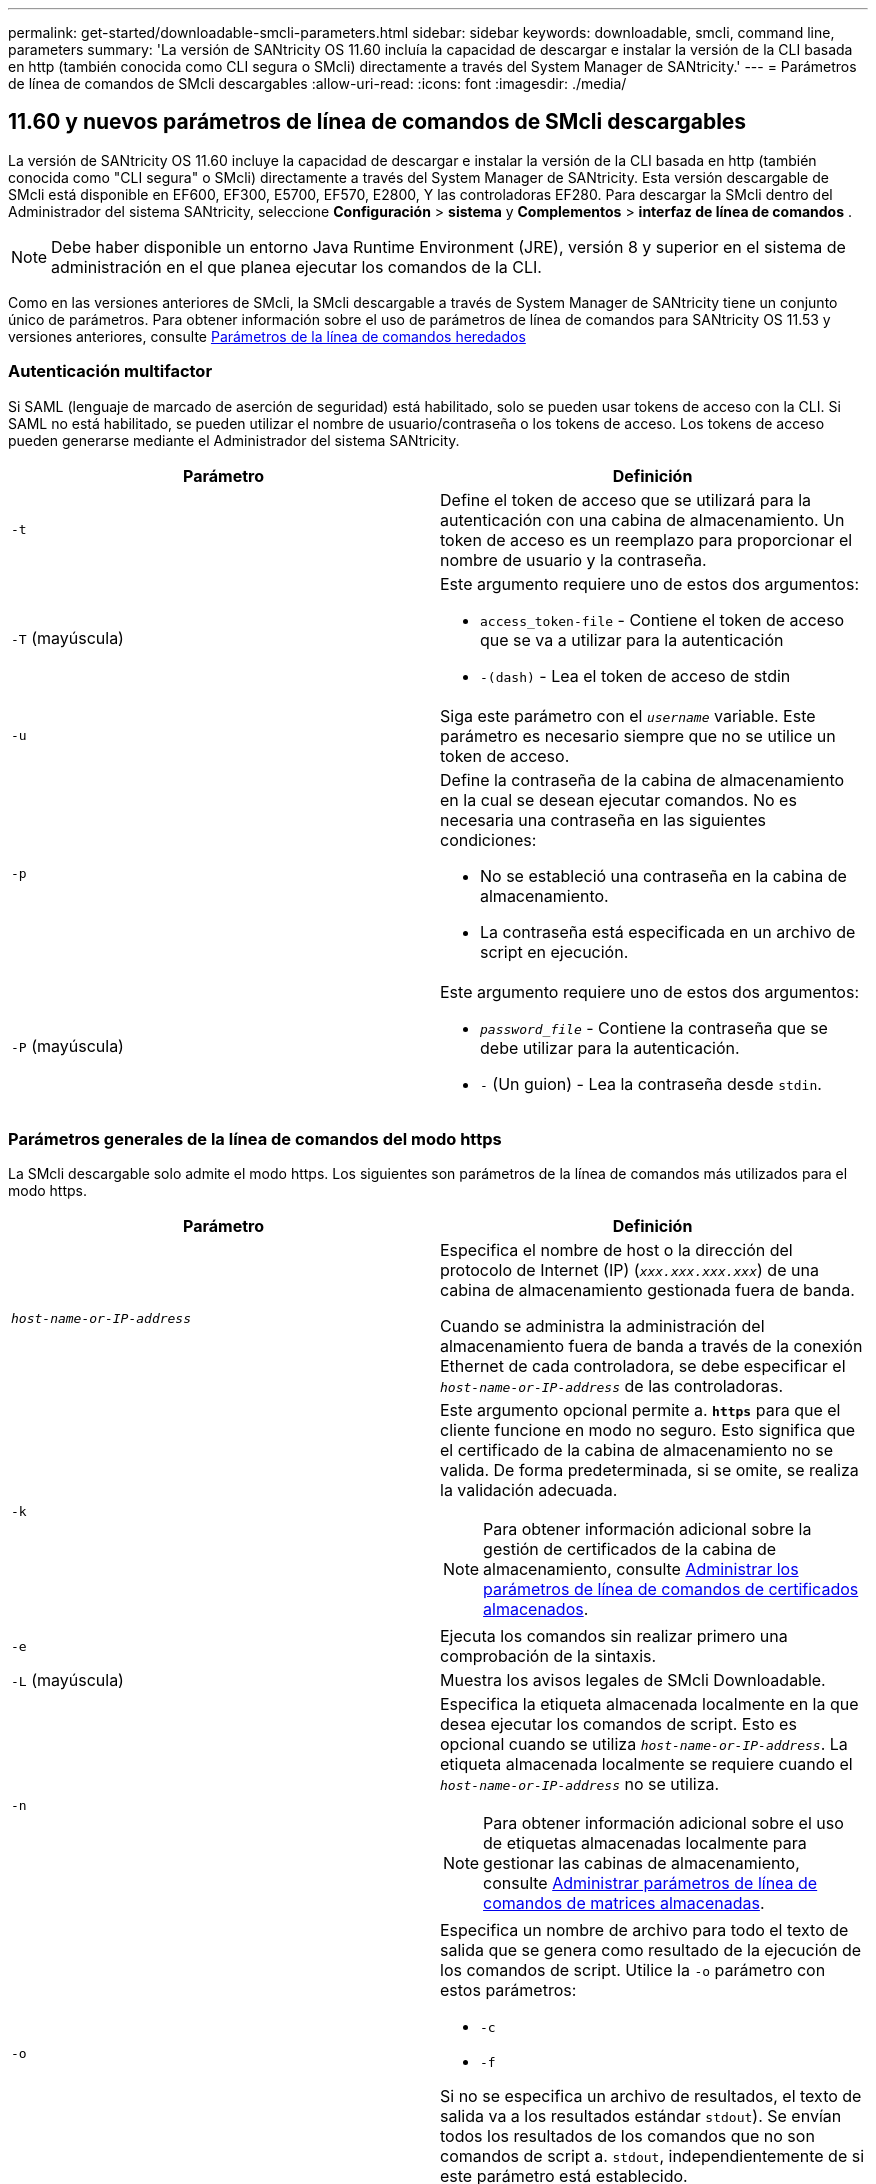 ---
permalink: get-started/downloadable-smcli-parameters.html 
sidebar: sidebar 
keywords: downloadable, smcli, command line, parameters 
summary: 'La versión de SANtricity OS 11.60 incluía la capacidad de descargar e instalar la versión de la CLI basada en http (también conocida como CLI segura o SMcli) directamente a través del System Manager de SANtricity.' 
---
= Parámetros de línea de comandos de SMcli descargables
:allow-uri-read: 
:icons: font
:imagesdir: ./media/




== 11.60 y nuevos parámetros de línea de comandos de SMcli descargables

La versión de SANtricity OS 11.60 incluye la capacidad de descargar e instalar la versión de la CLI basada en http (también conocida como "CLI segura" o SMcli) directamente a través del System Manager de SANtricity. Esta versión descargable de SMcli está disponible en EF600, EF300, E5700, EF570, E2800, Y las controladoras EF280. Para descargar la SMcli dentro del Administrador del sistema SANtricity, seleccione *Configuración* > *sistema* y *Complementos* > *interfaz de línea de comandos* .


NOTE: Debe haber disponible un entorno Java Runtime Environment (JRE), versión 8 y superior en el sistema de administración en el que planea ejecutar los comandos de la CLI.

Como en las versiones anteriores de SMcli, la SMcli descargable a través de System Manager de SANtricity tiene un conjunto único de parámetros. Para obtener información sobre el uso de parámetros de línea de comandos para SANtricity OS 11.53 y versiones anteriores, consulte xref:./get-started/command-line-parameters.adoc[Parámetros de la línea de comandos heredados]



=== Autenticación multifactor

Si SAML (lenguaje de marcado de aserción de seguridad) está habilitado, solo se pueden usar tokens de acceso con la CLI. Si SAML no está habilitado, se pueden utilizar el nombre de usuario/contraseña o los tokens de acceso. Los tokens de acceso pueden generarse mediante el Administrador del sistema SANtricity.

[cols="2*"]
|===
| Parámetro | Definición 


 a| 
`-t`
 a| 
Define el token de acceso que se utilizará para la autenticación con una cabina de almacenamiento. Un token de acceso es un reemplazo para proporcionar el nombre de usuario y la contraseña.



 a| 
`-T` (mayúscula)
 a| 
Este argumento requiere uno de estos dos argumentos:

* `access_token-file` - Contiene el token de acceso que se va a utilizar para la autenticación
* `-(dash)` - Lea el token de acceso de stdin




 a| 
`-u`
 a| 
Siga este parámetro con el `_username_` variable. Este parámetro es necesario siempre que no se utilice un token de acceso.



 a| 
`-p`
 a| 
Define la contraseña de la cabina de almacenamiento en la cual se desean ejecutar comandos. No es necesaria una contraseña en las siguientes condiciones:

* No se estableció una contraseña en la cabina de almacenamiento.
* La contraseña está especificada en un archivo de script en ejecución.




 a| 
`-P` (mayúscula)
 a| 
Este argumento requiere uno de estos dos argumentos:

* `_password_file_` - Contiene la contraseña que se debe utilizar para la autenticación.
* `-` (Un guion) - Lea la contraseña desde `stdin`.


|===


=== Parámetros generales de la línea de comandos del modo https

La SMcli descargable solo admite el modo https. Los siguientes son parámetros de la línea de comandos más utilizados para el modo https.

[cols="2*"]
|===
| Parámetro | Definición 


 a| 
`_host-name-or-IP-address_`
 a| 
Especifica el nombre de host o la dirección del protocolo de Internet (IP) (`_xxx.xxx.xxx.xxx_`) de una cabina de almacenamiento gestionada fuera de banda.

Cuando se administra la administración del almacenamiento fuera de banda a través de la conexión Ethernet de cada controladora, se debe especificar el `_host-name-or-IP-address_` de las controladoras.



 a| 
`-k`
 a| 
Este argumento opcional permite a. `*https*` para que el cliente funcione en modo no seguro. Esto significa que el certificado de la cabina de almacenamiento no se valida. De forma predeterminada, si se omite, se realiza la validación adecuada.


NOTE: Para obtener información adicional sobre la gestión de certificados de la cabina de almacenamiento, consulte <<storedcertificates,Administrar los parámetros de línea de comandos de certificados almacenados>>.



 a| 
`-e`
 a| 
Ejecuta los comandos sin realizar primero una comprobación de la sintaxis.



 a| 
`-L` (mayúscula)
 a| 
Muestra los avisos legales de SMcli Downloadable.



 a| 
`-n`
 a| 
Especifica la etiqueta almacenada localmente en la que desea ejecutar los comandos de script. Esto es opcional cuando se utiliza `_host-name-or-IP-address_`. La etiqueta almacenada localmente se requiere cuando el `_host-name-or-IP-address_` no se utiliza.


NOTE: Para obtener información adicional sobre el uso de etiquetas almacenadas localmente para gestionar las cabinas de almacenamiento, consulte <<managearrays,Administrar parámetros de línea de comandos de matrices almacenadas>>.



 a| 
`-o`
 a| 
Especifica un nombre de archivo para todo el texto de salida que se genera como resultado de la ejecución de los comandos de script. Utilice la `-o` parámetro con estos parámetros:

* `-c`
* `-f`


Si no se especifica un archivo de resultados, el texto de salida va a los resultados estándar  `stdout`). Se envían todos los resultados de los comandos que no son comandos de script a. `stdout`, independientemente de si este parámetro está establecido.



 a| 
`-S` (mayúscula)
 a| 
Suprime los mensajes informativos sobre el progreso de los comandos que aparecen cuando se ejecutan comandos de script. (La supresión de los mensajes informativos también se denomina modo silencioso). Este parámetro suprime los mensajes que indican lo siguiente:

* `Performing syntax check`
* `Syntax check complete`
* `Executing script`
* `Script execution complete`
* `SMcli completed successfully`




 a| 
`-version`
 a| 
Muestra la versión descargable de SMcli



 a| 
`-?`
 a| 
Muestra la información de uso de los comandos de la CLI.

|===


=== Gestión de las cabinas almacenadas

Los siguientes parámetros de línea de comandos permiten gestionar cabinas almacenadas a través de la etiqueta almacenada localmente.


NOTE: Es posible que la etiqueta almacenada localmente no coincida con el nombre real de la cabina de almacenamiento que se muestra en SANtricity System Manager.

[cols="2*"]
|===
| Parámetro | Definición 


 a| 
`SMcli storageArrayLabel show all`
 a| 
Muestra todas las etiquetas almacenadas localmente y sus direcciones asociadas



 a| 
`SMcli storageArrayLabel show label <LABEL>`
 a| 
Muestra las direcciones asociadas con la etiqueta almacenada localmente denominada `<LABEL>`



 a| 
`SMcli storageArrayLabel delete all`
 a| 
Elimina todas las etiquetas almacenadas localmente



 a| 
`SMcli storageArrayLabel delete label <LABEL>`
 a| 
Elimina la etiqueta almacenada localmente denominada `<LABEL>`



 a| 
`SMcli <host-name-or-IP-address> [host-name-or-IP-address] storageArrayLabel add label <LABEL>`
 a| 
* Agrega una etiqueta almacenada localmente con el nombre `<LABEL>` que contiene las direcciones proporcionadas
* Las actualizaciones no son compatibles directamente. Para actualizar, elimine la etiqueta y vuelva a añadirla.



NOTE: SMcli no entra en contacto con la cabina de almacenamiento cuando se añade una etiqueta almacenada localmente.

|===
[cols="2*"]
|===
| Parámetro | Definición 


 a| 
`SMcli localCertificate show all`
 a| 
Muestra todos los certificados de confianza almacenados localmente



 a| 
`SMcli localCertificate show alias <ALIAS>`
 a| 
Muestra un certificado de confianza almacenado localmente con el alias `<ALIAS>`



 a| 
`SMcli localCertificate delete all`
 a| 
Elimina todos los certificados de confianza almacenados localmente



 a| 
`SMcli localCertificate delete alias <ALIAS>`
 a| 
Elimina un certificado de confianza almacenado localmente con el alias `<ALIAS>`



 a| 
`SMcli localCertificate trust file <CERT_FILE> alias <ALIAS>`
 a| 
* Guarda un certificado de confianza con el alias `<ALIAS>`
* El certificado que se deberá confiar se descarga de la controladora en una operación separada, como mediante un explorador web




 a| 
`SMcli <host-name-or-IP-address> [host-name-or-IP-address] localCertificate trust`
 a| 
* Se conecta a cada dirección y guarda el certificado devuelto en el almacén de certificados de confianza
* El nombre de host o la dirección IP especificada se utiliza como alias para cada certificado guardado de esta manera
* El usuario debe comprobar que el certificado de las controladoras se debe tener de confianza antes de ejecutar este comando
* Para obtener la mayor seguridad, se debe utilizar el comando trust que toma un archivo para garantizar que el certificado no haya cambiado entre la validación del usuario y la ejecución de este comando


|===